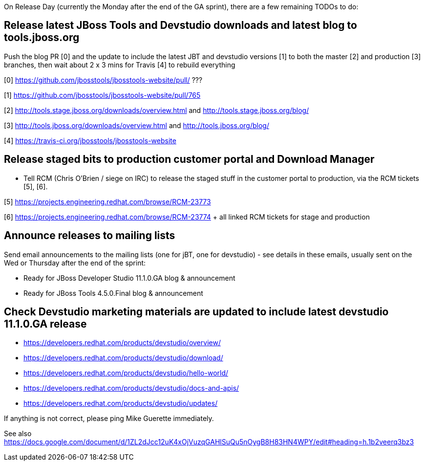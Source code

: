 On Release Day (currently the Monday after the end of the GA sprint), there are a few remaining TODOs to do:

== Release latest JBoss Tools and Devstudio downloads and latest blog to tools.jboss.org

Push the blog PR [0] and the update to include the latest JBT and devstudio versions [1] to both the master [2] and production [3] branches, then wait about 2 x 3 mins for Travis [4] to rebuild everything

[0] https://github.com/jbosstools/jbosstools-website/pull/ ???

[1] https://github.com/jbosstools/jbosstools-website/pull/765

[2] http://tools.stage.jboss.org/downloads/overview.html and http://tools.stage.jboss.org/blog/

[3] http://tools.jboss.org/downloads/overview.html and http://tools.jboss.org/blog/

[4] https://travis-ci.org/jbosstools/jbosstools-website


== Release staged bits to production customer portal and Download Manager

* Tell RCM (Chris O'Brien / siege on IRC) to release the staged stuff in the customer portal to production, via the RCM tickets [5], [6].

[5] https://projects.engineering.redhat.com/browse/RCM-23773

[6] https://projects.engineering.redhat.com/browse/RCM-23774 + all linked RCM tickets for stage and production


== Announce releases to mailing lists

Send email announcements to the mailing lists (one for jBT, one for devstudio) - see details in these emails, usually sent on the Wed or Thursday after the end of the sprint:

* Ready for JBoss Developer Studio 11.1.0.GA blog & announcement
* Ready for JBoss Tools 4.5.0.Final blog & announcement


== Check Devstudio marketing materials are updated to include latest devstudio 11.1.0.GA release

* https://developers.redhat.com/products/devstudio/overview/
* https://developers.redhat.com/products/devstudio/download/
* https://developers.redhat.com/products/devstudio/hello-world/
* https://developers.redhat.com/products/devstudio/docs-and-apis/
* https://developers.redhat.com/products/devstudio/updates/

If anything is not correct, please ping Mike Guerette immediately.

See also https://docs.google.com/document/d/1ZL2dJcc12uK4xOjVuzqGAHlSuQu5nOygB8H83HN4WPY/edit#heading=h.1b2veerq3bz3

